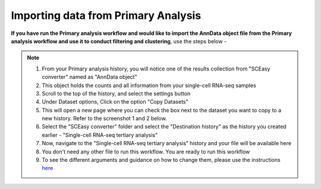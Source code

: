 **Importing data from Primary Analysis**
========================================

**If you have run the Primary analysis workflow and would like to import the AnnData object file from the Primary analysis workflow and use it to conduct filtering and clustering**, use the steps below -

.. note::

  1. From your Primary analysis history, you will notice one of the results collection from "SCEasy converter" named as "AnnData object"
  2. This object holds the counts and all information from your single-cell RNA-seq samples
  3. Scroll to the top of the history, and select the settings button
  4. Under Dataset options, Click on the option "Copy Datasets"
  5. This will open a new page where you can check the box next to the dataset you want to copy to a new history. Refer to the screenshot 1 and 2 below.
  6. Select the "SCEasy converter" folder and select the "Destination history" as the history you created earlier - "Single-cell RNA-seq tertiary analysis”
  7. Now, navigate to the "Single-cell RNA-seq tertiary analysis” history and your file will be available here
  8. You don't need any other file to run this workflow. You are ready to run this workflow
  9. To see the different arguments and guidance on how to change them, please use the instructions `here <https://galaxy-tutorial-scrnaseq-analysisgalaxy-tutorial-scrnaseq-analy.readthedocs.io/en/latest/Quick-start.html>`_




